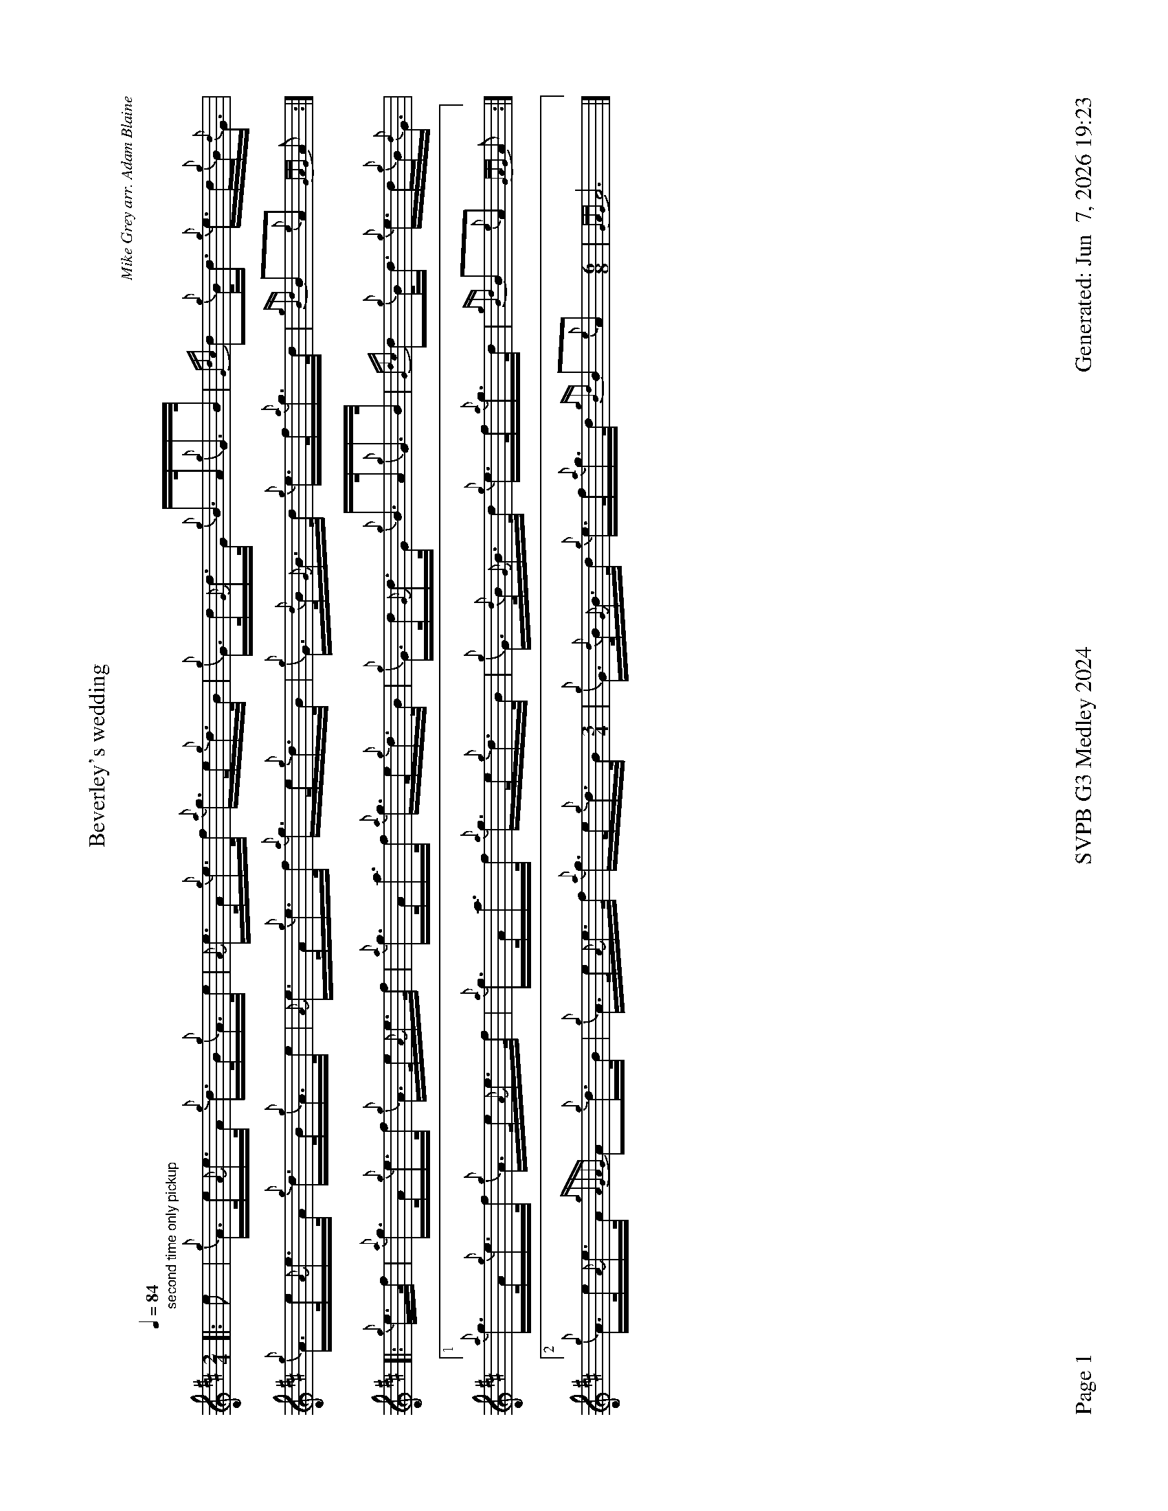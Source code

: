 %abc-2.2
I:abc-include style.abh
%%footer "Page $P	SVPB G3 Medley 2024	Generated: $D"
%%landscape 1
%%scale 0.6
X:1
T:Beverley's wedding
R:Hornpipe
C:Mike Grey arr. Adam Blaine
M:2/4
L:1/16
K:D
Q:1/4=84
[|:"second time only pickup" e2 | {g}A>e{A}e>A {g}d>B{g}A>e | {A}e>A{g}e>f {a}g>e{g}d>B | {g}G>d{G}d>G {g}B>A{g}G>B | {Gdc}d2{g}B<d {g}e>d{g}B<{d}G |
{g}A>e{A}e>A {g}d>B{g}A>e | {A}e>A{g}e>f {a}g>e{g}d>B | {g}G>{d}B{G}B>d {g}e>f{a}g>d | {gBd}B2{e}A2 {GAG}A2 :|]
[|: {g}e>f | {a}g>A{g}e>f {g}A>e{A}e>f | {a}g>Aa>f {a}g>e{g}d>B | {g}G>d{G}d>G {g}B>A{g}G>B | {Gdc}d2{g}B<d {g}e>d{g}B<{d}G |
[1 {a}g>A{g}e>f {g}A>e{A}e>f | {a}g>Aa>f {a}g>e{g}d>B | {g}G>{d}B{G}B>d {g}e>f{a}g>d | {gBd}B2{e}A2 {GAG}A2 :|]
[2 {g}A>e{A}e>A {gAGAG}A2{g}d>B | {g}A>e{A}e>f {a}g>e{g}d>B [M:3/4]| {g}G>{d}B{G}B>d {g}e>f{a}g>d {gBd}B2{e}A2 [M:6/8] | {GAG}A12 |]

X:2
T:Shona's Jig
C:Alistair E. Reese
L:1/8
R:Jig
M:6/8
K:D
Q:3/8=118
[|: {gAGAG}A2e {gef}e2d | e{g}e{A}e {gf}g2e | age {gf}g2e | {g}deg {a}edB | 
{gAGAG}A2e {gef}e2d | e{g}e{A}e {gf}g2e | age {g}deg | {a}edB {gAGAG}A2e :|]
[|: {gAGAG}A2a {g}a2e | g{a}eg {ag}a2e | g{a}ea ege | {g}deg {a}edB |
[1 {gAGAG}A2a {g}a2e | g{a}eg {ag}a2e | age {g}deg | {a}edB {gAGAG}A2e :|]
[2 {gAGAG}A2e {gef}e2d | e{g}e{A}e {gf}g2e | age {g}deg | {a}edB {gAGAG}A3 |]

X:3
T:Mad John's
C:Chris Armstrong
L:1/8
R:Jig
M:6/8
K:D
Q:3/8=118
[| {g}f2A {g}Adf | {a}gB{G}B {ag}a2g | {a}f2{AGAG}A adf | {g}ec{d}A age | 
{gfg}f2A {g}Adf | {a}gB{G}B {ag}a2g | {a}fda {ef}eca | d{g}d{G}d {g}dag | 
{e}f2A {g}Adf | {a}gB{G}B {ag}a2g | {a}f2{AGAG}A a2{AGAG}A | {g}ec{d}A age |
{gfg}f2A {g}Adf | {g}B{d}G{e}G {gf}g2a | f{g}da {ef}eca | d{g}d{G}d {g}d2 f ||
{ag}a2f {g}dfa | g{a}B{G}B {gf}g2a | f2{AGAG}A adf | {g}ec{d}A age |
{ag}a2f {g}dfa | g{a}B{G}B {gf}g2a | f{g}da {ef}eca | d{g}d{G}d {g}efg |
{ag}a2f {g}dfa | g{a}B{G}B {gf}g2a | f2{AGAG}A a2{AGAG}A | {g}ec{d}A age |
{gfg}f2A {g}Adf | {g}B{d}G{e}G {gf}g3 | {ag}(a3 (a3) [M:9/8] | a3) (g3 g3) | age {g}deg {a}edB [M:2/4] |  {gAGAG}A4 |]

X:4
T:Angelsea Air
C:Phil Hardy arr. Adam Blaine
L:1/8
R:Slow Air
M:3/4
K:D
Q:1/4=70
[| {g}de | {g}f4 {ag}a2 | {ef}e4 {g}de | {g}f4 {gef}ed | {A}B4 {g}AB | {gc}d4 {g}de | {g}f4 {g}dA | {GdG}B4 {ge}f2 | {gef}e3 A{g}de | 
{g}f4 {ag}a2 | {ef}e6 | {a}gf {e}f2 {g}ed | {A}B3 {d}B{g}AB | {gc}d4 {g}d/e/f | {gef}e3 {A}e{g}dc | {Gdc}d6 | {gdG}d3 A{g}dc ||
{gBd}B4 {G}B2 | {G}A3 {d}A{g}de | {gf}g2 {ag}a2 f/e/d | {A}B3 {d}B{g}AB | {gc}d4 {g}de | {g}f4 {g}dA | {GdG}B4 {ge}f2 | {gef}e4 {g}de |
{g}f4 {ag}a2 | {ef}e3 A{g}de | {a}gf {e}f2 {g}ed | {A}B4 {g}AB | {gc}d4 {g}d/e/f [M: 5/4] [Q:1/4=120] | {g}e4 {g}d<c {Gdc}d2 {ag}a2 |]

X:5
T:The Smith is a Gallant Fireman
C:trad
L:1/8
R:Strathspey
M:4/4
K:D
Q:1/4=120
[| {g}A2 {GdGe}A>{d}c {g}e>f {gef}e>c | {g}e>f {ag}a>e {g}d>c {g}B<{d}A | {g}B2 {GdGe}B>{d}c {g}B>c {g}B<{d}A | {g}B>c {Gdc}d>e {g}f2 {ag}a2 | 
{g}A2 {GdGe}A>{d}c {g}e>f {gef}e>c | {g}e>f {ag}a>e {g}d>c {g}B<{d}A | {Gdc}d>e {g}f>A {g}c2 {GdG}e>c | {g}B>c {Gdc}d>e {g}f2 {g}e/f/g ||
{ag}a2 {GdG}a>e {ag}a2 {GdG}a>f | {g}e>f {ag}a>e {g}d>c {g}B<{d}A | {g}B2 {GdGe}B>{d}c {g}B>c {g}B<{d}A | {g}B>c {Gdc}d>e {g}f2 {g}e/f/g | 
{ag}a2 {GdG}a>e {ag}a2 {GdG}a>f | {g}e>f {ag}a>e {g}d>c {g}B<{d}A | {Gdc}d>e {g}f>A {g}c2 {GdG}e>c | {g}B>c {Gdc}d>e {g}f2 {ag}a2 |]


X:6
T:DJS Murray
C:PM Angus MacDonald arr. Adam Blaine
R:Reel
M:C|
L:1/8
K:D
Q:1/2=87
[| B2 {d}B2 {g}f2 {g}ef | {ag}a2 fa {fg}fe{g}ce | {g}A{d}A{e}A{d}c {gef}e2 {g}ce | {g}faga {fg}fe{g}c{d}A |
{g}B{d}B{e}B{d}c {g}f2 {g}ef | {ag}a2 fa {fg}fe{g}ce | {gAGAG}A2 {g}A{d}c {ag}a3e | {g}cB{G}BA {g}BA{g}ce ||
{g}fe{g}fa {fg}f2 {g}ef | {ag}a2 fa {fg}fe{g}fa | {AGAG}A2 {g}A{d}c {gef}e2 {g}ce | {g}faga {fg}fe{g}c{d}A |
{g}fe{g}fa {fg}f2 {g}ef | ae{g}fa {fg}fe{g}fa | {AGAG}A2 {g}A{d}c {ag}a3e | {g}cB{G}BA {g}B2 e2 |]

X:7
T:Mele's
R:Reel
C:Chris Gray
L:1/8
M:C|
K:D
Q:1/2=87
[| {gAGAG}A2 {g}AB {gcd}c2 {g}B{d}A | {g}eA{d}ce {g}fd{G}df | {g}eA{g}c{d}A {gcd}c2 {g}B{d}A | {g}fe{A}ec {A}B2 {g}cB |
{gAGAG}A2 {g}AB {gcd}c2 {g}B{d}A | {g}eA{d}ce {g}fA{g}df | {ag}a2 {cd}ce {g}dB{g}GA | {g}B{G}B{g}Bc {G}A3e ||
{g}fA{g}df a{g}aef | {g}eA{g}c{d}A {g}cd{G}df | {g}ec{g}AB {gcd}c2 {g}B{d}A | {g}fe{A}ec {A}B2 {g}B/c/e | 
{g}fA{g}df a{g}aef | {g}ec{g}B{d}c {g}AB{g}c{d}A | {ag}a2 {cd}ce {g}dB{g}GA | {g}B{G}B{g}Bc {g}AB{g}ce | 
{g}fA{g}df a{g}aef | {g}eA{g}c{d}A {g}cd{G}df | {g}ec{g}AB {gcd}c2 {g}B{d}A | {g}fe{A}ec {A}B2 {g}cB | 
{gAGAG}A2 {g}AB {gcd}c2 {g}B{d}A [M:3/2]| {g}eA{d}ce {g}f4 [M:C|]| {g}f2{ag}a2 e2 {g}cA | {g}B{G}B{g}Bc {G}A2 z2 |]
